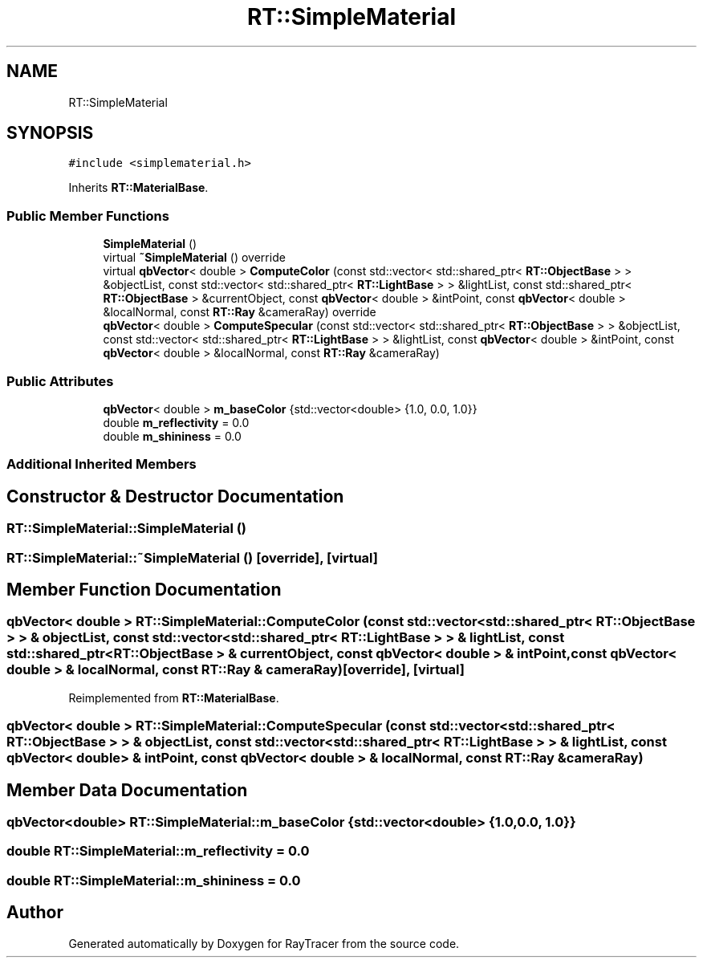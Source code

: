 .TH "RT::SimpleMaterial" 3 "Mon Jan 24 2022" "Version 1.0" "RayTracer" \" -*- nroff -*-
.ad l
.nh
.SH NAME
RT::SimpleMaterial
.SH SYNOPSIS
.br
.PP
.PP
\fC#include <simplematerial\&.h>\fP
.PP
Inherits \fBRT::MaterialBase\fP\&.
.SS "Public Member Functions"

.in +1c
.ti -1c
.RI "\fBSimpleMaterial\fP ()"
.br
.ti -1c
.RI "virtual \fB~SimpleMaterial\fP () override"
.br
.ti -1c
.RI "virtual \fBqbVector\fP< double > \fBComputeColor\fP (const std::vector< std::shared_ptr< \fBRT::ObjectBase\fP > > &objectList, const std::vector< std::shared_ptr< \fBRT::LightBase\fP > > &lightList, const std::shared_ptr< \fBRT::ObjectBase\fP > &currentObject, const \fBqbVector\fP< double > &intPoint, const \fBqbVector\fP< double > &localNormal, const \fBRT::Ray\fP &cameraRay) override"
.br
.ti -1c
.RI "\fBqbVector\fP< double > \fBComputeSpecular\fP (const std::vector< std::shared_ptr< \fBRT::ObjectBase\fP > > &objectList, const std::vector< std::shared_ptr< \fBRT::LightBase\fP > > &lightList, const \fBqbVector\fP< double > &intPoint, const \fBqbVector\fP< double > &localNormal, const \fBRT::Ray\fP &cameraRay)"
.br
.in -1c
.SS "Public Attributes"

.in +1c
.ti -1c
.RI "\fBqbVector\fP< double > \fBm_baseColor\fP {std::vector<double> {1\&.0, 0\&.0, 1\&.0}}"
.br
.ti -1c
.RI "double \fBm_reflectivity\fP = 0\&.0"
.br
.ti -1c
.RI "double \fBm_shininess\fP = 0\&.0"
.br
.in -1c
.SS "Additional Inherited Members"
.SH "Constructor & Destructor Documentation"
.PP 
.SS "RT::SimpleMaterial::SimpleMaterial ()"

.SS "RT::SimpleMaterial::~SimpleMaterial ()\fC [override]\fP, \fC [virtual]\fP"

.SH "Member Function Documentation"
.PP 
.SS "\fBqbVector\fP< double > RT::SimpleMaterial::ComputeColor (const std::vector< std::shared_ptr< \fBRT::ObjectBase\fP > > & objectList, const std::vector< std::shared_ptr< \fBRT::LightBase\fP > > & lightList, const std::shared_ptr< \fBRT::ObjectBase\fP > & currentObject, const \fBqbVector\fP< double > & intPoint, const \fBqbVector\fP< double > & localNormal, const \fBRT::Ray\fP & cameraRay)\fC [override]\fP, \fC [virtual]\fP"

.PP
Reimplemented from \fBRT::MaterialBase\fP\&.
.SS "\fBqbVector\fP< double > RT::SimpleMaterial::ComputeSpecular (const std::vector< std::shared_ptr< \fBRT::ObjectBase\fP > > & objectList, const std::vector< std::shared_ptr< \fBRT::LightBase\fP > > & lightList, const \fBqbVector\fP< double > & intPoint, const \fBqbVector\fP< double > & localNormal, const \fBRT::Ray\fP & cameraRay)"

.SH "Member Data Documentation"
.PP 
.SS "\fBqbVector\fP<double> RT::SimpleMaterial::m_baseColor {std::vector<double> {1\&.0, 0\&.0, 1\&.0}}"

.SS "double RT::SimpleMaterial::m_reflectivity = 0\&.0"

.SS "double RT::SimpleMaterial::m_shininess = 0\&.0"


.SH "Author"
.PP 
Generated automatically by Doxygen for RayTracer from the source code\&.

